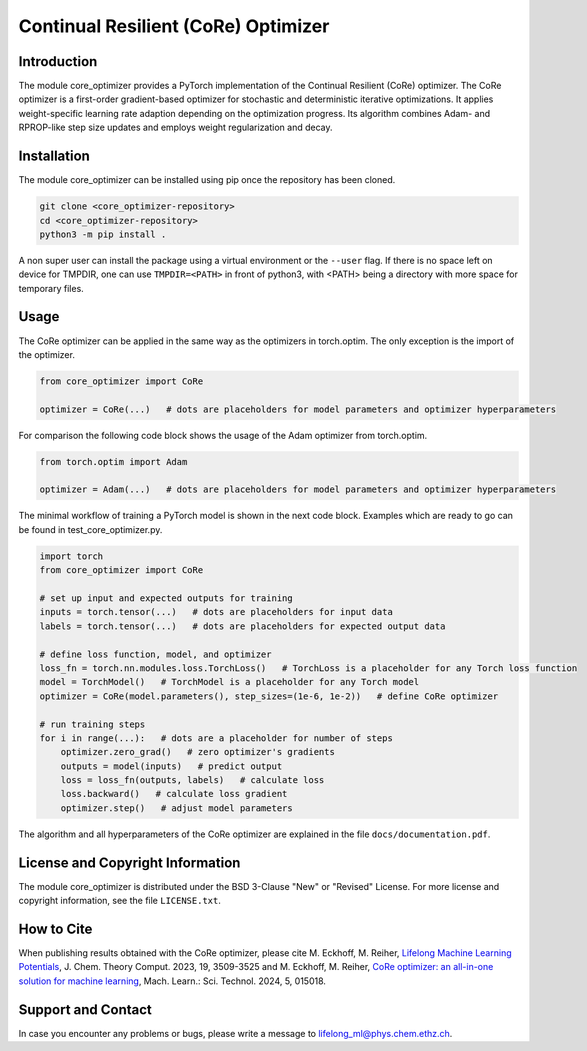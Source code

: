 Continual Resilient (CoRe) Optimizer
====================================

Introduction
------------

The module core_optimizer provides a PyTorch implementation of the Continual Resilient (CoRe) optimizer.
The CoRe optimizer is a first-order gradient-based optimizer for stochastic and deterministic iterative optimizations.
It applies weight-specific learning rate adaption depending on the optimization progress.
Its algorithm combines Adam- and RPROP-like step size updates and employs weight regularization and decay.

Installation
------------

The module core_optimizer can be installed using pip once the repository has been cloned.

.. code-block:: bash

   git clone <core_optimizer-repository>
   cd <core_optimizer-repository>
   python3 -m pip install .

A non super user can install the package using a virtual environment or the ``--user`` flag.
If there is no space left on device for TMPDIR, one can use ``TMPDIR=<PATH>`` in front of python3,
with <PATH> being a directory with more space for temporary files.

Usage
-----

The CoRe optimizer can be applied in the same way as the optimizers in torch.optim.
The only exception is the import of the optimizer.

.. code-block:: python

   from core_optimizer import CoRe

   optimizer = CoRe(...)   # dots are placeholders for model parameters and optimizer hyperparameters

For comparison the following code block shows the usage of the Adam optimizer from torch.optim.

.. code-block:: python

   from torch.optim import Adam

   optimizer = Adam(...)   # dots are placeholders for model parameters and optimizer hyperparameters

The minimal workflow of training a PyTorch model is shown in the next code block.
Examples which are ready to go can be found in test_core_optimizer.py.

.. code-block:: python

   import torch
   from core_optimizer import CoRe

   # set up input and expected outputs for training
   inputs = torch.tensor(...)   # dots are placeholders for input data
   labels = torch.tensor(...)   # dots are placeholders for expected output data

   # define loss function, model, and optimizer
   loss_fn = torch.nn.modules.loss.TorchLoss()   # TorchLoss is a placeholder for any Torch loss function
   model = TorchModel()   # TorchModel is a placeholder for any Torch model
   optimizer = CoRe(model.parameters(), step_sizes=(1e-6, 1e-2))   # define CoRe optimizer

   # run training steps
   for i in range(...):   # dots are a placeholder for number of steps
       optimizer.zero_grad()   # zero optimizer's gradients
       outputs = model(inputs)   # predict output
       loss = loss_fn(outputs, labels)   # calculate loss
       loss.backward()   # calculate loss gradient
       optimizer.step()   # adjust model parameters

The algorithm and all hyperparameters of the CoRe optimizer are explained in the file ``docs/documentation.pdf``.

License and Copyright Information
---------------------------------

The module core_optimizer is distributed under the BSD 3-Clause "New" or "Revised" License.
For more license and copyright information, see the file ``LICENSE.txt``.

How to Cite
-----------

When publishing results obtained with the CoRe optimizer, please cite
M. Eckhoff, M. Reiher, `Lifelong Machine Learning Potentials
<https://doi.org/10.1021/acs.jctc.3c00279>`_, J. Chem. Theory Comput. 2023, 19, 3509-3525
and
M. Eckhoff, M. Reiher, `CoRe optimizer: an all-in-one solution for machine learning
<https://doi.org/10.1088/2632-2153/ad1f76>`_, Mach. Learn.: Sci. Technol. 2024, 5, 015018.

Support and Contact
-------------------

In case you encounter any problems or bugs, please write a message to lifelong_ml@phys.chem.ethz.ch.

